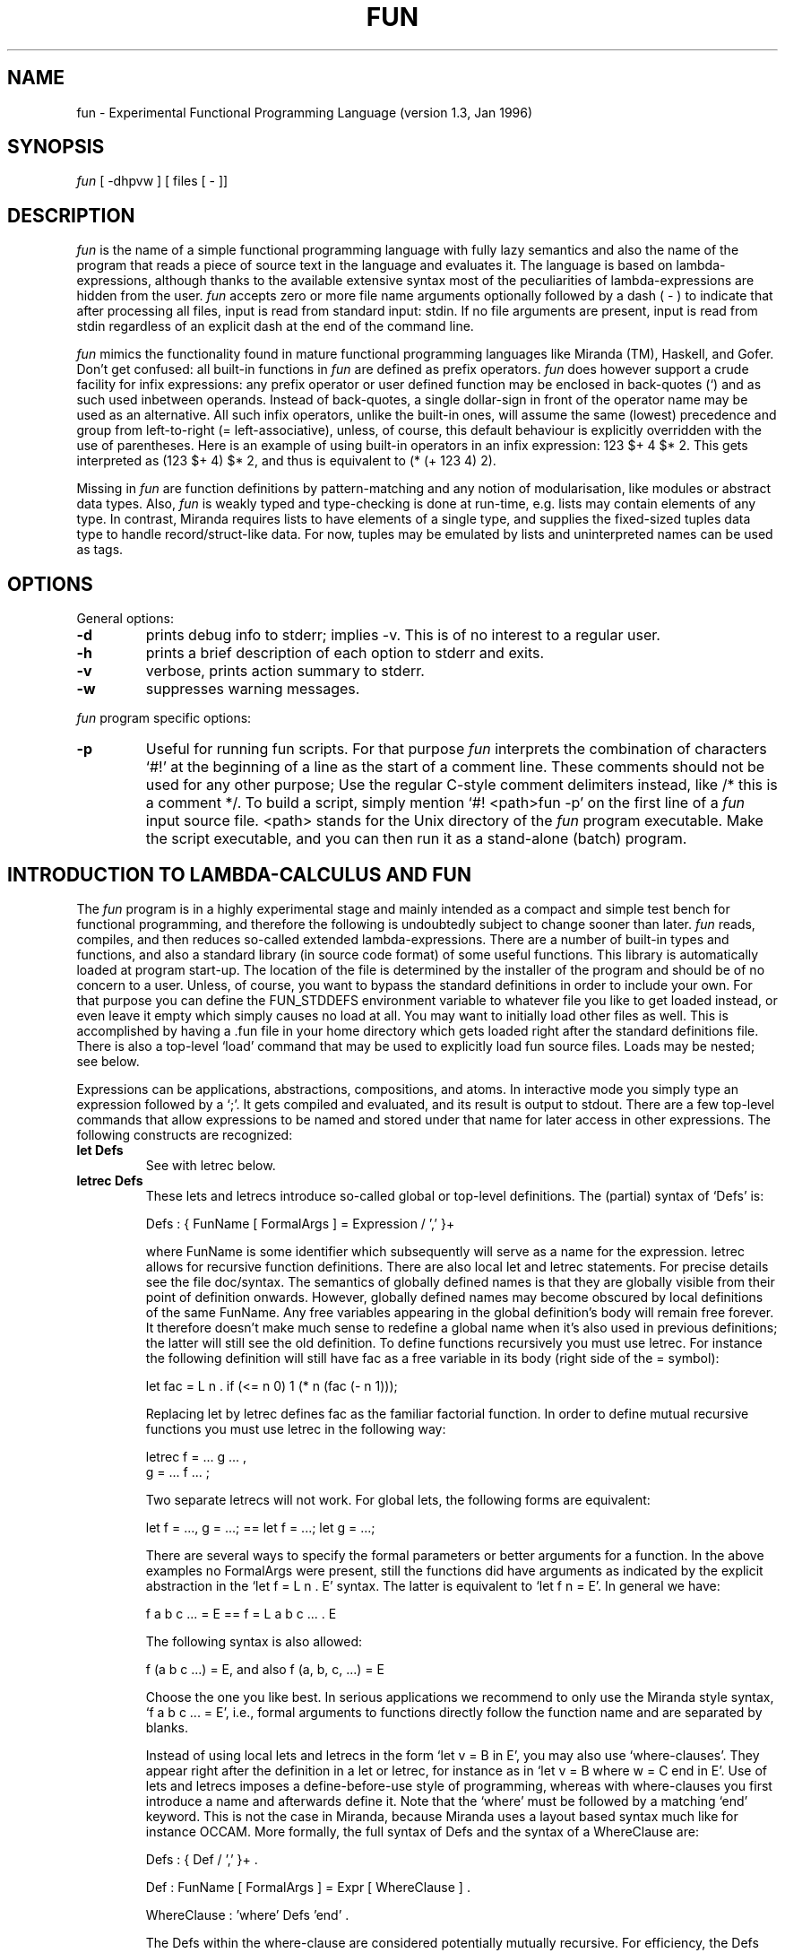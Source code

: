 .TH FUN 1es
.SH NAME
fun \- Experimental Functional Programming Language (version 1.3, Jan 1996)
.SH SYNOPSIS
.I fun
[ -dhpvw ] [ files [ - ]]
.SH DESCRIPTION
.I fun
is the name of a simple functional programming language with fully lazy
semantics and also the name of the program that reads a piece of source text
in the language and evaluates it. The language is based on lambda-expressions,
although thanks to the available extensive syntax most of the peculiarities of
lambda-expressions are hidden from the user.
.I fun
accepts zero or more file name arguments optionally followed by a dash
( - ) to indicate that after processing all files, input is read from
standard input: stdin.
If no file arguments are present, input is read from stdin regardless of an
explicit dash at the end of the command line.
.PP
.I fun
mimics the functionality found in mature functional programming languages like
Miranda (TM), Haskell, and Gofer. Don't get confused: all built-in functions in
.I fun
are defined as prefix operators.
.I fun
does however support a crude facility for infix expressions: any prefix
operator or user defined function may be enclosed in back-quotes (`) and as
such used inbetween operands. Instead of back-quotes, a single dollar-sign in
front of the operator name may be used as an alternative. All such infix
operators, unlike the built-in ones,
will assume the same (lowest) precedence and group from
left-to-right (= left-associative), unless, of course, this default behaviour
is explicitly overridden with the use of parentheses. Here is an example of
using built-in operators in an infix expression:
123 $+ 4 $* 2. This gets interpreted as (123 $+ 4) $* 2, and thus is
equivalent to (* (+ 123 4) 2).
.PP
Missing in
.I fun
are function definitions by pattern-matching and any notion of modularisation,
like modules or abstract data types. Also,
.I fun
is weakly typed and type-checking is done at run-time, e.g. lists may
contain elements of any type. In contrast, Miranda requires lists to have
elements of a single type, and supplies the fixed-sized tuples data type to
handle record/struct-like data. For now, tuples may be emulated by lists and
uninterpreted names can be used as tags.
.SH OPTIONS
General options:
.TP
.B \-d
prints debug info to stderr; implies -v. This is of no interest to
a regular user.
.TP
.B \-h
prints a brief description of each option to stderr and exits.
.TP
.B \-v
verbose, prints action summary to stderr.
.TP
.B \-w
suppresses warning messages.
.PP
.I fun
program specific options:
.TP
.B \-p
Useful for running fun scripts. For that purpose
.I fun
interprets the combination of characters `#!' at the beginning of a line as
the start of a comment line. These comments should not be used for any other
purpose; Use the regular C-style comment delimiters instead, like /* this is a
comment */. To build a script, simply mention `#! <path>fun -p' on the first
line of a
.I fun
input source file. <path> stands for the Unix directory of the
.I fun
program executable. Make the script executable, and you can then run
it as a stand-alone (batch) program.
.SH INTRODUCTION TO LAMBDA-CALCULUS AND FUN
The
.I fun
program is in a highly experimental stage and mainly intended as a compact and
simple test bench for functional programming, and therefore the following
is undoubtedly subject to change sooner than later.
.I fun
reads, compiles, and then reduces so-called extended lambda-expressions.
There are a number of built-in types and functions, and also a standard
library (in source code format) of some useful functions. This library is
automatically loaded at program start-up. The location of the file is
determined by the installer of the program and should be of no concern to a
user. Unless, of course, you want to bypass the standard definitions in order
to include your own. For that purpose you can define the FUN_STDDEFS
environment
variable to whatever file you like to get loaded instead, or even leave it
empty which simply causes no load at all.
You may want to initially load other files as
well. This is accomplished by having a .fun file in your home directory which
gets loaded right after the standard definitions file. There is also a
top-level `load' command that may be used to explicitly load fun source files.
Loads may be nested; see below.
.PP
Expressions can be applications, abstractions, compositions, and atoms.
In interactive mode you simply type an expression followed by a `;'. It
gets compiled and evaluated, and its result is output to stdout.
There are a few top-level commands that allow expressions to be named and
stored under that name for later access in other expressions. The following
constructs are recognized:
.TP
.B let Defs
See with letrec below.
.TP
.B letrec Defs
These lets and letrecs introduce so-called global or top-level definitions.
The (partial) syntax of `Defs' is:

   Defs : { FunName [ FormalArgs ] = Expression / ',' }+

where FunName is some identifier which subsequently will serve as a name for
the expression. letrec allows for recursive function definitions.
There are also local let and letrec statements. For precise details see
the file doc/syntax.
The semantics of globally defined names is that they are globally visible
from their point of definition onwards. However, globally defined names
may become obscured by local definitions of the same FunName.
Any free variables appearing in the global definition's body will remain
free forever. It therefore doesn't make much sense to redefine a global name
when it's also used in previous definitions; the latter will still see the old
definition.
To define functions recursively you must use letrec.
For instance the following definition will still have fac as a free variable
in its body (right side of the = symbol):

   let fac = L n . if (<= n 0) 1 (* n (fac (- n 1)));

Replacing let by letrec defines fac as the familiar factorial function.
In order to define mutual recursive functions you must use letrec in the
following way:

   letrec f = ... g ... ,
          g = ... f ... ;

Two separate letrecs will not work. For global lets, the following forms
are equivalent:

   let f = ..., g = ...;  == let f = ...; let g = ...;

There are several ways to specify the formal parameters or better arguments
for a function. In the above examples no FormalArgs were present, still the
functions did have arguments as indicated by the explicit abstraction in
the `let f = L n . E' syntax. The latter is equivalent to `let f n = E'. In
general we have:

   f a b c ... = E  ==  f = L a b c ... . E

The following syntax is also allowed:

   f (a b c ...) = E, and also f (a, b, c, ...) = E

Choose the one you like best. In serious applications we recommend to only use
the Miranda style syntax, `f a b c ... = E', i.e., formal arguments to
functions directly follow the function name and are separated by blanks.

Instead of using local lets and letrecs in the form `let v = B in E', you may
also use `where-clauses'. They appear right after the definition in a let or
letrec, for instance as in `let v = B where w = C end in E'. Use of lets and
letrecs imposes a define-before-use style of programming, whereas with
where-clauses you first introduce a name and afterwards define it. Note that
the `where' must be followed by a matching `end' keyword. This is not the case
in Miranda, because Miranda uses a layout based syntax much like for instance
OCCAM.
More formally, the
full syntax of Defs and the syntax of a WhereClause are:

   Defs : { Def / ',' }+ .

   Def : FunName [ FormalArgs ] = Expr [ WhereClause ] .

   WhereClause : 'where' Defs 'end' .

The Defs within the where-clause are considered potentially mutually
recursive. For efficiency, the Defs are analysed to obtain minimal sets of
recursive definitions and thus maximal non-recursive ones. Internally, the
recursive ones will be turned into appropriate letrecs, and the non-recursive
definitions are cast into simple lets. This also holds for letrecs: if
possible they are turned into simple lets. As a user you therefore need not
worry about any efficiency issues in these cases.
.TP
.B undef FunName
Often, global definitions need to be modified (especially in interactive mode
where you likely will program in a trial-and-error kind of style).
Redefining an existing FunName is allowed but will cause a warning message.
You may of course switch off the generation of warnings by the `-w' option.
Perhaps it's more secure to explicitly undefine the function before redefining
it. In that case use `undef FunName'.
Note that when globally defined names are used in other definitions,
redefining that name does not automatically get propagated to all its points
of usage. This is so because global definitions get compiled into other
definitions and as such no knowledge is kept about the fact a global name
was used. To resolve this, the only thing to do is to reload all definitions
that use the redefined name.
.TP
.B print (string)
This is just for debugging purposes. `print ("test\\n")' for instance outputs
`test' on a line by itself to stdout. This command has nothing to do with any
I/O functions that will be described below.
.TP
.B load string
A file named by string (any Unix file name path) of
.I fun
source text may be loaded into your current work-space. Loading entails the
reading and parsing of the file, executing all top-level commands in sequence,
which itself might cause new function definitions to be added to the ones that
already existed, and returning to read from the current input file. Loads may
be nested. So
a file that is loaded may itself also contain load commands. This is similar
to include directives found in other programming languages.
.PP
The built-in (prefix) functions are:
.TP
.B for booleans:
! (not), && (and), || (or), -> (implies), if.
The built-in boolean constants are `False' and `True'.
.TP
.B for integers:
^, +, -, *, /, %, <, <=, =, !=, >, >=, << (shift left), >> (shift
right).
Integer numbers must be entered in decimal format with an optional `-' sign
for negative numbers. There is no unary minus operator, but a
predefined "neg" function is available instead. Depending upon the
installation, numbers are either represented as 32 bit or as 64 bit signed
integers. The predefined constants `INT_MIN' and `INT_MAX' define the
available range. An integer will be coerced to a float in the context of a
floating point operation or function.
.TP
.B for floats:
^, +, -, *, /, <, <=, =, !=, >, >=,
sin, cos, tan,
asin, acos, atan,
sinh, cosh, tanh,
asinh, acosh, atanh,
exp, log, log10, log2,
sqrt, ceil, abs, floor.
Floats numbers must be entered in fractional or scientific notation with an
optional `-' sign for negative numbers. When a decimal point is present, it
must be followed by at least 1 more digit. (Floats will also be printed as
such).
There is no unary minus operator, but
a predefined "neg" function is available instead.
Floats are represented as C doubles.
.TP
.B for characters:
some of the arithmetic operators, like + and -, also work on
characters, as well as all comparisons. Combinations of
chars and integers are also allowed; the type of the result is determined by
the type of the first argument.
Characters are denoted just like in C. You must enclose them in single quotes,
and the usual escape mechanism works for some special characters like
new-line, tab, et cetera; other non-printable characters may be denoted by
a backslash followed by an octal number of at most 3 digits.
.TP
.B for lists:
Cons, car, cdr, null, len, ith, ++ (= append).
The built-in constant value `Nil' represents the
empty list. Lists may be denoted explicitly by listing the elements separated
by commas enclosed in square brackets. Hence `[]' is a synonym for `Nil'.
Lists have a rich syntax.
.I fun
offers a list notation for arithmetic series and so-called list
comprehensions. If you are familiar with Miranda, you should be warned here
that
. I fun
has no infix list constructor operator. Instead, lists allow a syntax where
the constructor operator `:' is embedded. For instance, in Miranda you write
`a:as' to construct the list with `a' being its first element and `as' the rest
of the list. In
.I fun
you are required to write `Cons a as' or (which is much more eloquent) `[ a :
as ]'. It then comes to no surprise that `[:]' denotes the function `Cons'.
.TP
.B Input/Output: read, write, stdin, stdout, stderr.
The functions read and write accept a string as argument that
names the file (i.e., a Unix path name). The file will be lazily read/written.
For read its contents is returned as a list of characters. For write, the
second argument must be a string and it is written character by character.
The stderr, stdout functions write a data object to the file stderr,
resp. stdout.
Only strings can be output. Anything else must first be converted to
a string e.g. by the built-in `shows' or predefined `show'.
The return value is the function itself. This means that the following
expression:

   stdout "Hello " "World;" "What FUN!" "\\n"

has the side-effect (i.e., writing to stdout of):

   Hello World; What FUN!

But only once! You thus should not rely on this effect when the above stdout
call is used within a function body: the side-effect of writing to the file
stdout only happens once during evaluation and because the language is
referentially transparent you will each time see the function's return value.
Supplying the empty string as argument to stdout or stderr causes the file to
be closed and the function itself to be returned. The next call will open a
fresh stream.

`stdin' accepts no arguments. When called, it opens a new stream on stdin and
starts reading characters from it till the end-of-file condition is met.
The characters become available in a list, in other words the return value is
a potentially infinite string. Of course the input is lazily read. Upon
end-of-file stdin is closed and the list construction stops.
Here is a minimalistic example of a copy script:

   #! fun -p
   /* Copies standard input to standard output. */
   stdout stdin;

WARNING: there is no support for error diagnosis when opening, reading, and
writing files. For now,
.I fun
will simply issue some error message to stderr. But you cannot catch the error
yourself in a program.
.TP
.B miscellaneous
The program has a built-in constant Stddefs with has as value the list
of the names (strings) of predefined objects.
Another constant is Builtins that holds all names of built-in operators
(prefix functions) in a similar way.
Yet another useful constant is `Argv' which is a list of all arguments to the
call of the
.I fun
program. Each list element is a string.
.PP
.SH EXAMPLE
Here are some examples that in fact are taken from the
standard definitions file.
.PP
The following defines a global function `#' with 1 argument that returns the
length of a list. It uses recursion, hence the `letrec' definition.

   letrec # = L list . if (null list) 0 (+ 1 (# (cdr list)));

Here is how this can be used:

   # [ 1,2,3,4 ];
   ==> 4

(There is a built-in function to determine the length of a list; it's called
`len' and works faster than the one above).
We here use the `==>' symbol to indicate the response of the program; in
reality only the result `4' will be output.
Note also that (in a restricted way) you may use non-alphanumeric identifiers.
Already the possibilities for characters in an identifier include the
characters `_' (underscore) and `@' (at-sign), and, apart from these and the
usual letters and/or digits, any identifier character except for the first may
also be either a `$' (dollar-sign), a `*' (asterisk), or a `'' (single quote).
In principle any non-whitespace character sequence that does not coincide with
a punctuation symbol or a reserved word may be used as an identifier. This is
the closed you may get to defining your own `operator' symbols. Together with
the possibility to use them in an infix style this gives great versatility in
expressing your definitions in a clear and concise way. The precise rule is
(in terms of a lex regular expression) that the first character must match

   [^ \\t\\n\\v\\f/`'";.,(){}[\\]$0-9_a-zA-Z]

and that any subsequent characters match

   [^ \\t\\n\\v\\f`'";.,(){}[\\]0-9_a-zA-Z]*

This rule is applied as last rule during lexical analysis. Hence, if the
character sequence can be matched by any other rule, that rule will take
precendence. Still, this scheme allows for most of the Miranda operators to
have identical counterparts (albeit only to be used in prefix form) in
.I fun:

   let  ~ = !;
   let \\/ = ||;
   let  & = &&;
   let  # = len;

Mind that the rules for these special identifiers might get changed in the
future when the need arises to reserve some of the now allowed special
characters for exclusive use in the
.fun
syntax.
.PP
To apply a function `f' to every element of a list `l' and then return the thus
modified list we can define the general `map' function:

    letrec map = L f l . if (null l) []
                          (Cons (f (car l)) (map f (cdr l)));

Above `Cons' is the list constructor function. We could also have used:

   letrec map = L f l . if (null l) [] [ f (car l) : map f (cdr l) ];

or, hiding the explicit lambda `L':

   letrec map f l = if (null l) [] [ f (car l) : map f (cdr l) ];

Here is an example of using `map':

   /* Increment every list element: */
   map (+ 1) [ 1,2,3,4,5 ];
   ==> [ 2, 3, 4, 5, 6 ];

You may use infinite data structures; here is how one can define the natural
numbers 0,1,2,... as an infinite list:

   let N = letrec G = L n . [ n : G (+ n 1)] in G 0;

or, alternatively:

   let N = G 0 where G n = [ n : G (+ n 1) ] end;

or, even more concise:

   let N = [0..];

Of course, you should never attempt to output an infinite data structure;
typing `N' would result in:

   [ 0, 1, 2, 3, 4, 5, 6, and on, and on, and on ...

until a stack overflow occurs or memory is exhausted.
But, thanks to fully lazy evaluation, it is possible to do the following:

   let square n = * n n;
   take 10 (map square N);
   ==> [ 0, 1, 4, 9, 16, 25, 36, 49, 64, 81 ]

You will find that most of the Miranda standard function definitions are
present under the same name in
.I fun.
Since there does not (yet) exist a
.I fun
reference manual, we advise to consult any good book on Miranda or on
functional programming in general, to learn more about them.
.PP
.SH FILES
.TP
/usr/es/bin/fun
executable
.TP
/usr/es/lib/stddefs.fun
standard definitions
.TP
~geert/fun/[src|doc|ex]
sources, documentation, and more examples.
.SH "SEE ALSO"
.PP
"The Implementation of Functional Programming Languages"
.br
Simon L. Peyton Jones,
.br
Prentice-Hall, 1987
.PP
"Programming Language Theory and its Implementation"
.br
Michael J.C. Gordon,
.br
Prentice-Hall, 1988
.PP
"Programming with Miranda (TM)"
.br
Chris Clack, Colin Myers, Ellen Poon,
.br
Prentice-Hall, 1995
.SH AUTHOR
(C) 1995-1996  Geert Janssen
.br
Dept. Electrical Engineering, EH 9.26
.br
Eindhoven University
.br
P.O. Box 513
.br
5600 MB Eindhoven
.br
The Netherlands
.br
Phone: (+31)-40-2473387
.br
E-mail: geert@ics.ele.tue.nl
.SH "KNOWN DEFICIENCES"
.I fun
is merely an experimental program. Don't expect too much of its run-time
efficiency. A crude form of mark-and-sweep garbage collection has
been implemented. Be aware of infinite recursion and infinite data
structures. No explicit tests for these situations are present (and
theoretically are impossible to perform anyway). In interactive mode, you may
interrupt reduction by sending the SIGINT signal to the process. This is
usually bound to the ^C key.
.I fun
is rather loosely typed and no compile-time type-checking is done.
Although most operations do type-check their operands at run-time, no
provisions are made to signal an error message and/or abort reduction.
Typically in case of errors,
reduction can't proceed and the partially reduced, SK-compiled, input
expression will be echoed to stdout, which will simply look like a lot of
gibberish to the uninitiated user. On the other hand this allows for easy
manipulation of symbolic expressions (containing uninterpreted names) and
therefore greatly helps in understanding what functional languages are all
about.
.SH "BUG REPORTS"
Please report bugs to geert@ics.ele.tue.nl, or just: Have FUN!
.PP
Disclaimer: even if you think to have found a `bug', I might still decide to
consider it a useful (or even necessary) feature, and therefore won't feel
obliged to `fix' it. Of course, this does not apply to program crashes other
than running out of memory (which, by the way, is supposed to be monitored and
will cause an error message to be generated).
